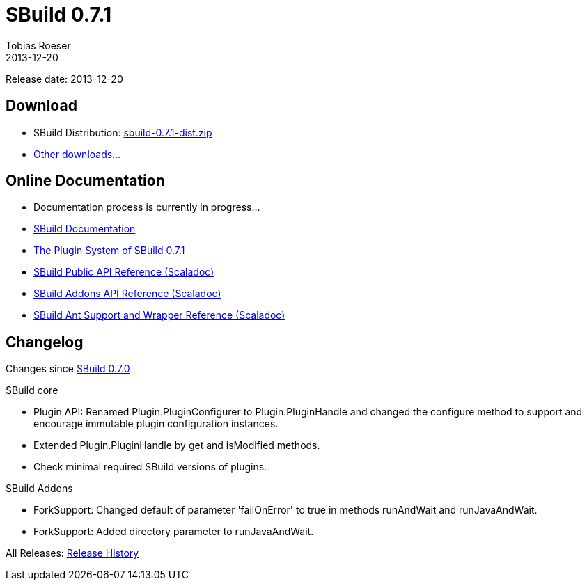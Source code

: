 = SBuild 0.7.1
Tobias Roeser
2013-12-20
:jbake-type: page
:jbake-status: published

Release date: 2013-12-20

== Download

* SBuild Distribution: http://sbuild.tototec.de/sbuild/attachments/download/87/sbuild-0.7.1-dist.zip[sbuild-0.7.1-dist.zip]
* http://sbuild.tototec.de/sbuild/projects/sbuild/files[Other downloads...]


== Online Documentation

* Documentation process is currently in progress... 
* link:/doc/sbuild/0.7.1[SBuild Documentation]
* link:/news/2013/12/20/The-Plugin-System-of-SBuild-0.7.1.html[The Plugin System of SBuild 0.7.1]
* http://sbuild.tototec.de/static/doc/sbuild/0.7.1/scaladoc/de.tototec.sbuild/#de.tototec.sbuild.package[SBuild Public API Reference (Scaladoc)]
* http://sbuild.tototec.de/static/doc/sbuild/0.7.1/scaladoc/de.tototec.sbuild.addons/#de.tototec.sbuild.addons.package[SBuild Addons API Reference (Scaladoc)]
* http://sbuild.tototec.de/static/doc/sbuild/0.7.1/scaladoc/de.tototec.sbuild.ant/#de.tototec.sbuild.ant.package[SBuild Ant Support and Wrapper Reference (Scaladoc)]

[#Changelog]
== Changelog

Changes since link:SBuild-0.7.0.html[SBuild 0.7.0]

.SBuild core
* Plugin API: Renamed Plugin.PluginConfigurer to Plugin.PluginHandle and
  changed the configure method to support and encourage immutable plugin
  configuration instances.
* Extended Plugin.PluginHandle by get and isModified methods.
* Check minimal required SBuild versions of plugins.

.SBuild Addons
* ForkSupport: Changed default of parameter 'failOnError' to true in methods
  runAndWait and runJavaAndWait.
* ForkSupport: Added directory parameter to runJavaAndWait.


All Releases: link:index.html[Release History]
